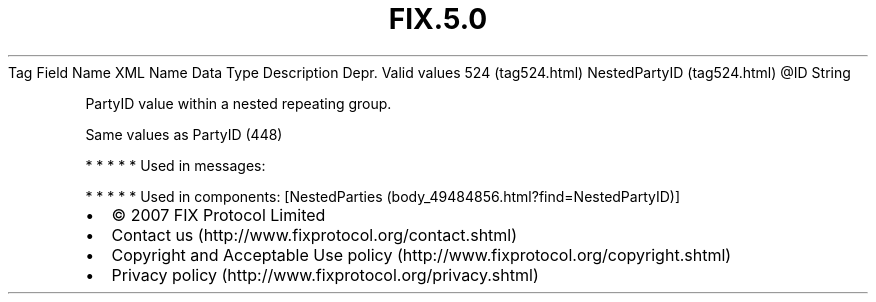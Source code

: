 .TH FIX.5.0 "" "" "Tag #524"
Tag
Field Name
XML Name
Data Type
Description
Depr.
Valid values
524 (tag524.html)
NestedPartyID (tag524.html)
\@ID
String
.PP
PartyID value within a nested repeating group.
.PP
Same values as PartyID (448)
.PP
   *   *   *   *   *
Used in messages:
.PP
   *   *   *   *   *
Used in components:
[NestedParties (body_49484856.html?find=NestedPartyID)]

.PD 0
.P
.PD

.PP
.PP
.IP \[bu] 2
© 2007 FIX Protocol Limited
.IP \[bu] 2
Contact us (http://www.fixprotocol.org/contact.shtml)
.IP \[bu] 2
Copyright and Acceptable Use policy (http://www.fixprotocol.org/copyright.shtml)
.IP \[bu] 2
Privacy policy (http://www.fixprotocol.org/privacy.shtml)
